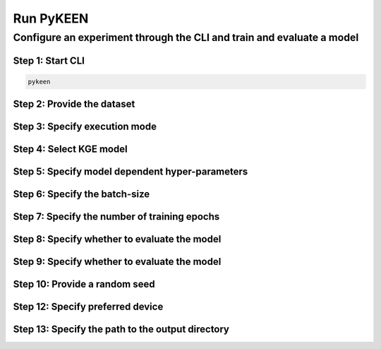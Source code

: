 Run PyKEEN
==========
Configure an experiment through the CLI and train and evaluate a model
----------------------------------------------------------------------
Step 1: Start CLI
~~~~~~~~~~~~~~~~~
.. code-block:: sh

   pykeen

Step 2: Provide the dataset
~~~~~~~~~~~~~~~~~~~~~~~~~~~
.. image:: ../images/provide_dataset.png

Step 3: Specify execution mode
~~~~~~~~~~~~~~~~~~~~~~~~~~~~~~
.. image:: ../images/execution_mode.png

Step 4: Select KGE model
~~~~~~~~~~~~~~~~~~~~~~~~
.. image:: ../images/select_model.png

Step 5: Specify model dependent hyper-parameters
~~~~~~~~~~~~~~~~~~~~~~~~~~~~~~~~~~~~~~~~~~~~~~~~

Step 6: Specify the batch-size
~~~~~~~~~~~~~~~~~~~~~~~~~~~~~~
.. image:: ../images/batch_size.png

Step 7: Specify the number of training epochs
~~~~~~~~~~~~~~~~~~~~~~~~~~~~~~~~~~~~~~~~~~~~~
.. image:: ../images/epochs.png

Step 8: Specify whether to evaluate the model
~~~~~~~~~~~~~~~~~~~~~~~~~~~~~~~~~~~~~~~~~~~~~
.. image:: ../images/epochs.png

Step 9: Specify whether to evaluate the model
~~~~~~~~~~~~~~~~~~~~~~~~~~~~~~~~~~~~~~~~~~~~~
.. image:: ../images/epochs.png

Step 10: Provide a random seed
~~~~~~~~~~~~~~~~~~~~~~~~~~~~~~
.. image:: ../images/random_seed.png

Step 12: Specify preferred device
~~~~~~~~~~~~~~~~~~~~~~~~~~~~~~~~~
.. image:: ../images/preferred_device.png

Step 13: Specify the path to the output directory
~~~~~~~~~~~~~~~~~~~~~~~~~~~~~~~~~~~~~~~~~~~~~~~~~
.. image:: ../images/output_directory.png
